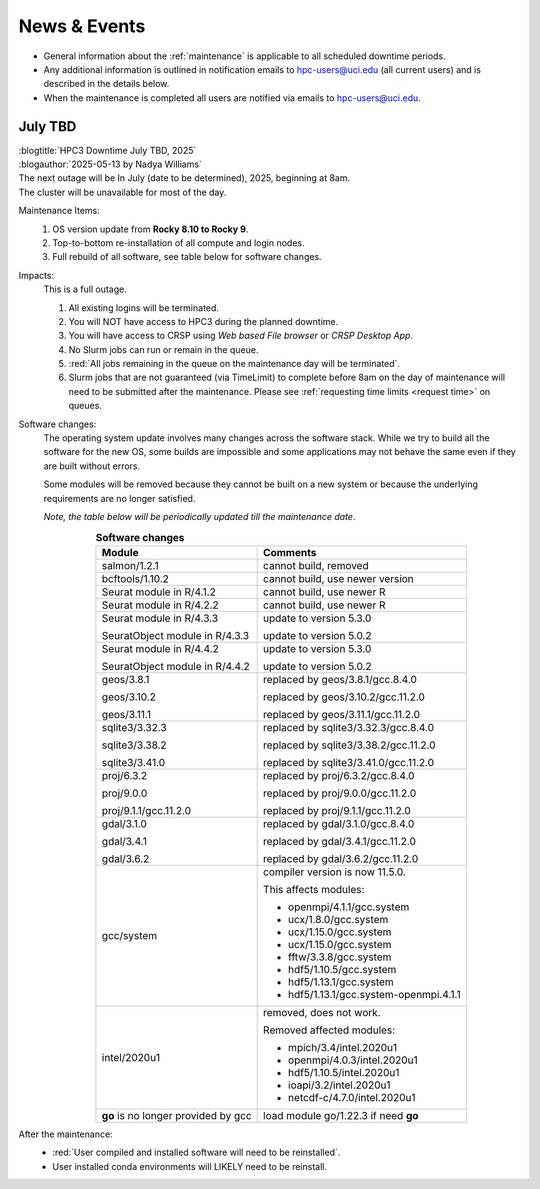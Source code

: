 
.. _news:

News & Events
=============

* General information about the :ref:`maintenance` is applicable to all scheduled downtime periods.
* Any additional information is outlined in notification emails to hpc-users@uci.edu
  (all current users) and is described in the details below.
* When the maintenance is completed all users are notified via emails to hpc-users@uci.edu.

July TBD
--------

| :blogtitle:`HPC3 Downtime July TBD, 2025`
| :blogauthor:`2025-05-13 by Nadya Williams`

| The next outage will be In July (date to be determined), 2025, beginning at 8am.
| The cluster will be unavailable for most of the day.

Maintenance Items:
  1. OS version update from **Rocky 8.10 to Rocky 9**.
  #. Top-to-bottom re-installation of all compute and login nodes.
  #. Full rebuild of all software, see table below for software changes.

Impacts:
  This is a full outage.

  #. All existing logins will be terminated.
  #. You will NOT have access to HPC3 during the planned downtime.
  #. You will have access to CRSP using `Web based File browser` or `CRSP Desktop App`.
  #. No Slurm jobs can run or remain in the queue.
  #. :red:`All jobs remaining in the queue on the maintenance day will be terminated`.
  #. Slurm jobs that are not guaranteed (via TimeLimit) to complete before 8am on the day of maintenance
     will need to be submitted after the maintenance.
     Please see :ref:`requesting time limits <request time>` on queues.

Software changes:
  The operating system update involves many changes across the software stack.
  While we try to build all the software for the new OS, some builds are
  impossible and some applications may not behave the same even if they are built
  without errors.

  Some modules will be removed because they cannot be built on a new system or because
  the underlying requirements are no longer satisfied.

  *Note, the table below will be periodically updated till the maintenance date*.

  .. table:: **Software changes**
     :align: center
     :class: noscroll-table

     +--------------------------------------+----------------------------------------+
     | Module                               | Comments                               |
     +======================================+========================================+
     | salmon/1.2.1                         | cannot build, removed                  |
     +--------------------------------------+----------------------------------------+
     | bcftools/1.10.2                      | cannot build, use newer version        |
     +--------------------------------------+----------------------------------------+
     | Seurat module in R/4.1.2             | cannot build, use newer R              |
     +--------------------------------------+----------------------------------------+
     | Seurat module in R/4.2.2             | cannot build, use newer R              |
     +--------------------------------------+----------------------------------------+
     | Seurat module in R/4.3.3             | update to version 5.3.0                |
     |                                      |                                        |
     | SeuratObject module in R/4.3.3       | update to version 5.0.2                |
     +--------------------------------------+----------------------------------------+
     | Seurat module in R/4.4.2             | update to version 5.3.0                |
     |                                      |                                        |
     | SeuratObject module in R/4.4.2       | update to version 5.0.2                |
     +--------------------------------------+----------------------------------------+
     | geos/3.8.1                           | replaced by geos/3.8.1/gcc.8.4.0       |
     |                                      |                                        |
     | geos/3.10.2                          | replaced by geos/3.10.2/gcc.11.2.0     |
     |                                      |                                        |
     | geos/3.11.1                          | replaced by geos/3.11.1/gcc.11.2.0     |
     +--------------------------------------+----------------------------------------+
     | sqlite3/3.32.3                       | replaced by sqlite3/3.32.3/gcc.8.4.0   |
     |                                      |                                        |
     | sqlite3/3.38.2                       | replaced by sqlite3/3.38.2/gcc.11.2.0  |
     |                                      |                                        |
     | sqlite3/3.41.0                       | replaced by sqlite3/3.41.0/gcc.11.2.0  |
     +--------------------------------------+----------------------------------------+
     | proj/6.3.2                           | replaced by proj/6.3.2/gcc.8.4.0       |
     |                                      |                                        |
     | proj/9.0.0                           | replaced by proj/9.0.0/gcc.11.2.0      |
     |                                      |                                        |
     | proj/9.1.1/gcc.11.2.0                | replaced by proj/9.1.1/gcc.11.2.0      |
     +--------------------------------------+----------------------------------------+
     | gdal/3.1.0                           | replaced by gdal/3.1.0/gcc.8.4.0       |
     |                                      |                                        |
     | gdal/3.4.1                           | replaced by gdal/3.4.1/gcc.11.2.0      |
     |                                      |                                        |
     | gdal/3.6.2                           | replaced by gdal/3.6.2/gcc.11.2.0      |
     +--------------------------------------+----------------------------------------+
     | gcc/system                           | compiler version is now 11.5.0.        |
     |                                      |                                        |
     |                                      | This affects modules:                  |
     |                                      |                                        |
     |                                      | * openmpi/4.1.1/gcc.system             |
     |                                      | * ucx/1.8.0/gcc.system                 |
     |                                      | * ucx/1.15.0/gcc.system                |
     |                                      | * ucx/1.15.0/gcc.system                |
     |                                      | * fftw/3.3.8/gcc.system                |
     |                                      | * hdf5/1.10.5/gcc.system               |
     |                                      | * hdf5/1.13.1/gcc.system               |
     |                                      | * hdf5/1.13.1/gcc.system-openmpi.4.1.1 |
     +--------------------------------------+----------------------------------------+
     | intel/2020u1                         | removed, does not work.                |
     |                                      |                                        |
     |                                      | Removed affected modules:              |
     |                                      |                                        |
     |                                      | * mpich/3.4/intel.2020u1               |
     |                                      | * openmpi/4.0.3/intel.2020u1           |
     |                                      | * hdf5/1.10.5/intel.2020u1             |
     |                                      | * ioapi/3.2/intel.2020u1               |
     |                                      | * netcdf-c/4.7.0/intel.2020u1          |
     +--------------------------------------+----------------------------------------+
     | **go** is no longer provided by gcc  | load  module  go/1.22.3 if need **go** |
     +--------------------------------------+----------------------------------------+

After the maintenance:
  * :red:`User compiled and installed software will need to be reinstalled`. 
  * User installed conda environments will LIKELY need to be reinstall.

